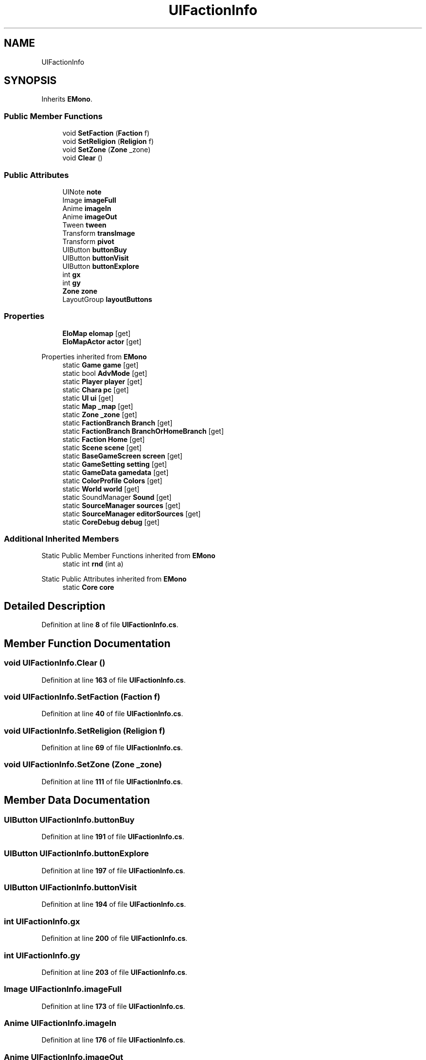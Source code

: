 .TH "UIFactionInfo" 3 "Elin Modding Docs Doc" \" -*- nroff -*-
.ad l
.nh
.SH NAME
UIFactionInfo
.SH SYNOPSIS
.br
.PP
.PP
Inherits \fBEMono\fP\&.
.SS "Public Member Functions"

.in +1c
.ti -1c
.RI "void \fBSetFaction\fP (\fBFaction\fP f)"
.br
.ti -1c
.RI "void \fBSetReligion\fP (\fBReligion\fP f)"
.br
.ti -1c
.RI "void \fBSetZone\fP (\fBZone\fP _zone)"
.br
.ti -1c
.RI "void \fBClear\fP ()"
.br
.in -1c
.SS "Public Attributes"

.in +1c
.ti -1c
.RI "UINote \fBnote\fP"
.br
.ti -1c
.RI "Image \fBimageFull\fP"
.br
.ti -1c
.RI "Anime \fBimageIn\fP"
.br
.ti -1c
.RI "Anime \fBimageOut\fP"
.br
.ti -1c
.RI "Tween \fBtween\fP"
.br
.ti -1c
.RI "Transform \fBtransImage\fP"
.br
.ti -1c
.RI "Transform \fBpivot\fP"
.br
.ti -1c
.RI "UIButton \fBbuttonBuy\fP"
.br
.ti -1c
.RI "UIButton \fBbuttonVisit\fP"
.br
.ti -1c
.RI "UIButton \fBbuttonExplore\fP"
.br
.ti -1c
.RI "int \fBgx\fP"
.br
.ti -1c
.RI "int \fBgy\fP"
.br
.ti -1c
.RI "\fBZone\fP \fBzone\fP"
.br
.ti -1c
.RI "LayoutGroup \fBlayoutButtons\fP"
.br
.in -1c
.SS "Properties"

.in +1c
.ti -1c
.RI "\fBEloMap\fP \fBelomap\fP\fR [get]\fP"
.br
.ti -1c
.RI "\fBEloMapActor\fP \fBactor\fP\fR [get]\fP"
.br
.in -1c

Properties inherited from \fBEMono\fP
.in +1c
.ti -1c
.RI "static \fBGame\fP \fBgame\fP\fR [get]\fP"
.br
.ti -1c
.RI "static bool \fBAdvMode\fP\fR [get]\fP"
.br
.ti -1c
.RI "static \fBPlayer\fP \fBplayer\fP\fR [get]\fP"
.br
.ti -1c
.RI "static \fBChara\fP \fBpc\fP\fR [get]\fP"
.br
.ti -1c
.RI "static \fBUI\fP \fBui\fP\fR [get]\fP"
.br
.ti -1c
.RI "static \fBMap\fP \fB_map\fP\fR [get]\fP"
.br
.ti -1c
.RI "static \fBZone\fP \fB_zone\fP\fR [get]\fP"
.br
.ti -1c
.RI "static \fBFactionBranch\fP \fBBranch\fP\fR [get]\fP"
.br
.ti -1c
.RI "static \fBFactionBranch\fP \fBBranchOrHomeBranch\fP\fR [get]\fP"
.br
.ti -1c
.RI "static \fBFaction\fP \fBHome\fP\fR [get]\fP"
.br
.ti -1c
.RI "static \fBScene\fP \fBscene\fP\fR [get]\fP"
.br
.ti -1c
.RI "static \fBBaseGameScreen\fP \fBscreen\fP\fR [get]\fP"
.br
.ti -1c
.RI "static \fBGameSetting\fP \fBsetting\fP\fR [get]\fP"
.br
.ti -1c
.RI "static \fBGameData\fP \fBgamedata\fP\fR [get]\fP"
.br
.ti -1c
.RI "static \fBColorProfile\fP \fBColors\fP\fR [get]\fP"
.br
.ti -1c
.RI "static \fBWorld\fP \fBworld\fP\fR [get]\fP"
.br
.ti -1c
.RI "static SoundManager \fBSound\fP\fR [get]\fP"
.br
.ti -1c
.RI "static \fBSourceManager\fP \fBsources\fP\fR [get]\fP"
.br
.ti -1c
.RI "static \fBSourceManager\fP \fBeditorSources\fP\fR [get]\fP"
.br
.ti -1c
.RI "static \fBCoreDebug\fP \fBdebug\fP\fR [get]\fP"
.br
.in -1c
.SS "Additional Inherited Members"


Static Public Member Functions inherited from \fBEMono\fP
.in +1c
.ti -1c
.RI "static int \fBrnd\fP (int a)"
.br
.in -1c

Static Public Attributes inherited from \fBEMono\fP
.in +1c
.ti -1c
.RI "static \fBCore\fP \fBcore\fP"
.br
.in -1c
.SH "Detailed Description"
.PP 
Definition at line \fB8\fP of file \fBUIFactionInfo\&.cs\fP\&.
.SH "Member Function Documentation"
.PP 
.SS "void UIFactionInfo\&.Clear ()"

.PP
Definition at line \fB163\fP of file \fBUIFactionInfo\&.cs\fP\&.
.SS "void UIFactionInfo\&.SetFaction (\fBFaction\fP f)"

.PP
Definition at line \fB40\fP of file \fBUIFactionInfo\&.cs\fP\&.
.SS "void UIFactionInfo\&.SetReligion (\fBReligion\fP f)"

.PP
Definition at line \fB69\fP of file \fBUIFactionInfo\&.cs\fP\&.
.SS "void UIFactionInfo\&.SetZone (\fBZone\fP _zone)"

.PP
Definition at line \fB111\fP of file \fBUIFactionInfo\&.cs\fP\&.
.SH "Member Data Documentation"
.PP 
.SS "UIButton UIFactionInfo\&.buttonBuy"

.PP
Definition at line \fB191\fP of file \fBUIFactionInfo\&.cs\fP\&.
.SS "UIButton UIFactionInfo\&.buttonExplore"

.PP
Definition at line \fB197\fP of file \fBUIFactionInfo\&.cs\fP\&.
.SS "UIButton UIFactionInfo\&.buttonVisit"

.PP
Definition at line \fB194\fP of file \fBUIFactionInfo\&.cs\fP\&.
.SS "int UIFactionInfo\&.gx"

.PP
Definition at line \fB200\fP of file \fBUIFactionInfo\&.cs\fP\&.
.SS "int UIFactionInfo\&.gy"

.PP
Definition at line \fB203\fP of file \fBUIFactionInfo\&.cs\fP\&.
.SS "Image UIFactionInfo\&.imageFull"

.PP
Definition at line \fB173\fP of file \fBUIFactionInfo\&.cs\fP\&.
.SS "Anime UIFactionInfo\&.imageIn"

.PP
Definition at line \fB176\fP of file \fBUIFactionInfo\&.cs\fP\&.
.SS "Anime UIFactionInfo\&.imageOut"

.PP
Definition at line \fB179\fP of file \fBUIFactionInfo\&.cs\fP\&.
.SS "LayoutGroup UIFactionInfo\&.layoutButtons"

.PP
Definition at line \fB209\fP of file \fBUIFactionInfo\&.cs\fP\&.
.SS "UINote UIFactionInfo\&.note"

.PP
Definition at line \fB170\fP of file \fBUIFactionInfo\&.cs\fP\&.
.SS "Transform UIFactionInfo\&.pivot"

.PP
Definition at line \fB188\fP of file \fBUIFactionInfo\&.cs\fP\&.
.SS "Transform UIFactionInfo\&.transImage"

.PP
Definition at line \fB185\fP of file \fBUIFactionInfo\&.cs\fP\&.
.SS "Tween UIFactionInfo\&.tween"

.PP
Definition at line \fB182\fP of file \fBUIFactionInfo\&.cs\fP\&.
.SS "\fBZone\fP UIFactionInfo\&.zone"

.PP
Definition at line \fB206\fP of file \fBUIFactionInfo\&.cs\fP\&.
.SH "Property Documentation"
.PP 
.SS "\fBEloMapActor\fP UIFactionInfo\&.actor\fR [get]\fP"

.PP
Definition at line \fB22\fP of file \fBUIFactionInfo\&.cs\fP\&.
.SS "\fBEloMap\fP UIFactionInfo\&.elomap\fR [get]\fP"

.PP
Definition at line \fB12\fP of file \fBUIFactionInfo\&.cs\fP\&.

.SH "Author"
.PP 
Generated automatically by Doxygen for Elin Modding Docs Doc from the source code\&.
